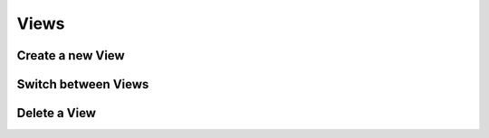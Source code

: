 =====
Views
=====

Create a new View
-----------------


Switch between Views
--------------------


Delete a View
-------------
